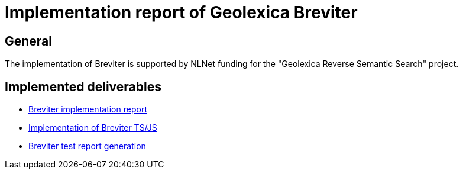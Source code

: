 = Implementation report of Geolexica Breviter

== General

The implementation of Breviter is supported by NLNet funding for the
"Geolexica Reverse Semantic Search" project.


== Implemented deliverables

* link:report[Breviter implementation report]

* https://github.com/geolexica/breviter[Implementation of Breviter TS/JS]

* https://github.com/geolexica/breviter-compare[Breviter test report generation]


